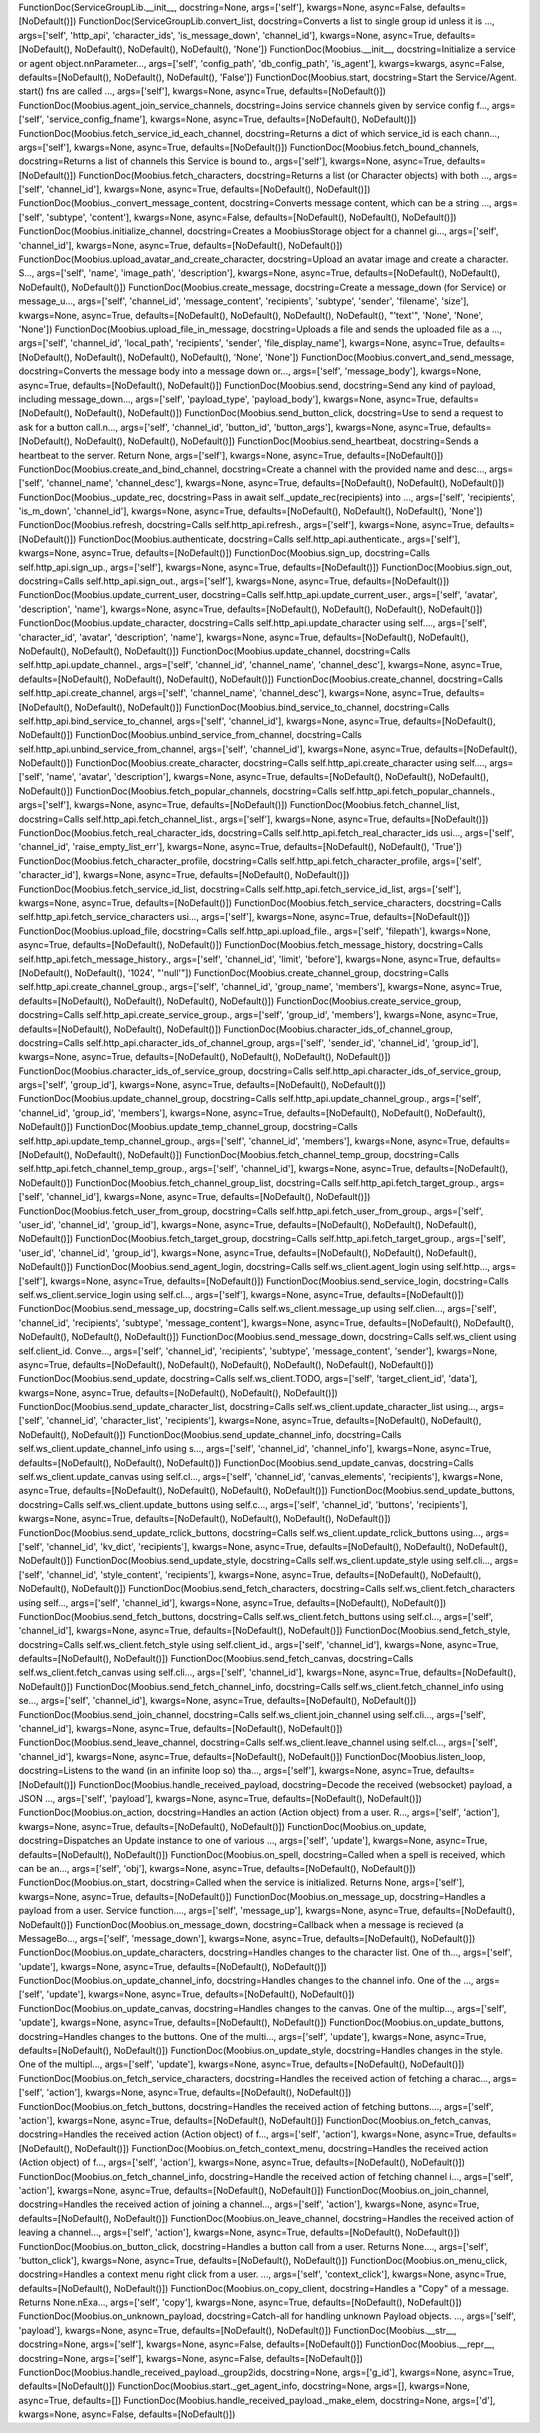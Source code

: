 FunctionDoc(ServiceGroupLib.__init__, docstring=None, args=['self'], kwargs=None, async=False, defaults=[NoDefault()])
FunctionDoc(ServiceGroupLib.convert_list, docstring=Converts a list to single group id unless it is ..., args=['self', 'http_api', 'character_ids', 'is_message_down', 'channel_id'], kwargs=None, async=True, defaults=[NoDefault(), NoDefault(), NoDefault(), NoDefault(), 'None'])
FunctionDoc(Moobius.__init__, docstring=Initialize a service or agent object.\n\nParameter..., args=['self', 'config_path', 'db_config_path', 'is_agent'], kwargs=kwargs, async=False, defaults=[NoDefault(), NoDefault(), NoDefault(), 'False'])
FunctionDoc(Moobius.start, docstring=Start the Service/Agent. start() fns are called ..., args=['self'], kwargs=None, async=True, defaults=[NoDefault()])
FunctionDoc(Moobius.agent_join_service_channels, docstring=Joins service channels given by service config f..., args=['self', 'service_config_fname'], kwargs=None, async=True, defaults=[NoDefault(), NoDefault()])
FunctionDoc(Moobius.fetch_service_id_each_channel, docstring=Returns a dict of which service_id is each chann..., args=['self'], kwargs=None, async=True, defaults=[NoDefault()])
FunctionDoc(Moobius.fetch_bound_channels, docstring=Returns a list of channels this Service is bound to., args=['self'], kwargs=None, async=True, defaults=[NoDefault()])
FunctionDoc(Moobius.fetch_characters, docstring=Returns a list (or Character objects) with both ..., args=['self', 'channel_id'], kwargs=None, async=True, defaults=[NoDefault(), NoDefault()])
FunctionDoc(Moobius._convert_message_content, docstring=Converts message content, which can be a string ..., args=['self', 'subtype', 'content'], kwargs=None, async=False, defaults=[NoDefault(), NoDefault(), NoDefault()])
FunctionDoc(Moobius.initialize_channel, docstring=Creates a MoobiusStorage object for a channel gi..., args=['self', 'channel_id'], kwargs=None, async=True, defaults=[NoDefault(), NoDefault()])
FunctionDoc(Moobius.upload_avatar_and_create_character, docstring=Upload an avatar image and create a character. S..., args=['self', 'name', 'image_path', 'description'], kwargs=None, async=True, defaults=[NoDefault(), NoDefault(), NoDefault(), NoDefault()])
FunctionDoc(Moobius.create_message, docstring=Create a message_down (for Service) or message_u..., args=['self', 'channel_id', 'message_content', 'recipients', 'subtype', 'sender', 'filename', 'size'], kwargs=None, async=True, defaults=[NoDefault(), NoDefault(), NoDefault(), NoDefault(), "'text'", 'None', 'None', 'None'])
FunctionDoc(Moobius.upload_file_in_message, docstring=Uploads a file and sends the uploaded file as a ..., args=['self', 'channel_id', 'local_path', 'recipients', 'sender', 'file_display_name'], kwargs=None, async=True, defaults=[NoDefault(), NoDefault(), NoDefault(), NoDefault(), 'None', 'None'])
FunctionDoc(Moobius.convert_and_send_message, docstring=Converts the message body into a message down or..., args=['self', 'message_body'], kwargs=None, async=True, defaults=[NoDefault(), NoDefault()])
FunctionDoc(Moobius.send, docstring=Send any kind of payload, including message_down..., args=['self', 'payload_type', 'payload_body'], kwargs=None, async=True, defaults=[NoDefault(), NoDefault(), NoDefault()])
FunctionDoc(Moobius.send_button_click, docstring=Use to send a request to ask for a button call.\n..., args=['self', 'channel_id', 'button_id', 'button_args'], kwargs=None, async=True, defaults=[NoDefault(), NoDefault(), NoDefault(), NoDefault()])
FunctionDoc(Moobius.send_heartbeat, docstring=Sends a heartbeat to the server. Return None, args=['self'], kwargs=None, async=True, defaults=[NoDefault()])
FunctionDoc(Moobius.create_and_bind_channel, docstring=Create a channel with the provided name and desc..., args=['self', 'channel_name', 'channel_desc'], kwargs=None, async=True, defaults=[NoDefault(), NoDefault(), NoDefault()])
FunctionDoc(Moobius._update_rec, docstring=Pass in await self._update_rec(recipients) into ..., args=['self', 'recipients', 'is_m_down', 'channel_id'], kwargs=None, async=True, defaults=[NoDefault(), NoDefault(), NoDefault(), 'None'])
FunctionDoc(Moobius.refresh, docstring=Calls self.http_api.refresh., args=['self'], kwargs=None, async=True, defaults=[NoDefault()])
FunctionDoc(Moobius.authenticate, docstring=Calls self.http_api.authenticate., args=['self'], kwargs=None, async=True, defaults=[NoDefault()])
FunctionDoc(Moobius.sign_up, docstring=Calls self.http_api.sign_up., args=['self'], kwargs=None, async=True, defaults=[NoDefault()])
FunctionDoc(Moobius.sign_out, docstring=Calls self.http_api.sign_out., args=['self'], kwargs=None, async=True, defaults=[NoDefault()])
FunctionDoc(Moobius.update_current_user, docstring=Calls self.http_api.update_current_user., args=['self', 'avatar', 'description', 'name'], kwargs=None, async=True, defaults=[NoDefault(), NoDefault(), NoDefault(), NoDefault()])
FunctionDoc(Moobius.update_character, docstring=Calls self.http_api.update_character using self...., args=['self', 'character_id', 'avatar', 'description', 'name'], kwargs=None, async=True, defaults=[NoDefault(), NoDefault(), NoDefault(), NoDefault(), NoDefault()])
FunctionDoc(Moobius.update_channel, docstring=Calls self.http_api.update_channel., args=['self', 'channel_id', 'channel_name', 'channel_desc'], kwargs=None, async=True, defaults=[NoDefault(), NoDefault(), NoDefault(), NoDefault()])
FunctionDoc(Moobius.create_channel, docstring=Calls self.http_api.create_channel, args=['self', 'channel_name', 'channel_desc'], kwargs=None, async=True, defaults=[NoDefault(), NoDefault(), NoDefault()])
FunctionDoc(Moobius.bind_service_to_channel, docstring=Calls self.http_api.bind_service_to_channel, args=['self', 'channel_id'], kwargs=None, async=True, defaults=[NoDefault(), NoDefault()])
FunctionDoc(Moobius.unbind_service_from_channel, docstring=Calls self.http_api.unbind_service_from_channel, args=['self', 'channel_id'], kwargs=None, async=True, defaults=[NoDefault(), NoDefault()])
FunctionDoc(Moobius.create_character, docstring=Calls self.http_api.create_character using self...., args=['self', 'name', 'avatar', 'description'], kwargs=None, async=True, defaults=[NoDefault(), NoDefault(), NoDefault(), NoDefault()])
FunctionDoc(Moobius.fetch_popular_channels, docstring=Calls self.http_api.fetch_popular_channels., args=['self'], kwargs=None, async=True, defaults=[NoDefault()])
FunctionDoc(Moobius.fetch_channel_list, docstring=Calls self.http_api.fetch_channel_list., args=['self'], kwargs=None, async=True, defaults=[NoDefault()])
FunctionDoc(Moobius.fetch_real_character_ids, docstring=Calls self.http_api.fetch_real_character_ids usi..., args=['self', 'channel_id', 'raise_empty_list_err'], kwargs=None, async=True, defaults=[NoDefault(), NoDefault(), 'True'])
FunctionDoc(Moobius.fetch_character_profile, docstring=Calls self.http_api.fetch_character_profile, args=['self', 'character_id'], kwargs=None, async=True, defaults=[NoDefault(), NoDefault()])
FunctionDoc(Moobius.fetch_service_id_list, docstring=Calls self.http_api.fetch_service_id_list, args=['self'], kwargs=None, async=True, defaults=[NoDefault()])
FunctionDoc(Moobius.fetch_service_characters, docstring=Calls self.http_api.fetch_service_characters usi..., args=['self'], kwargs=None, async=True, defaults=[NoDefault()])
FunctionDoc(Moobius.upload_file, docstring=Calls self.http_api.upload_file., args=['self', 'filepath'], kwargs=None, async=True, defaults=[NoDefault(), NoDefault()])
FunctionDoc(Moobius.fetch_message_history, docstring=Calls self.http_api.fetch_message_history., args=['self', 'channel_id', 'limit', 'before'], kwargs=None, async=True, defaults=[NoDefault(), NoDefault(), '1024', "'null'"])
FunctionDoc(Moobius.create_channel_group, docstring=Calls self.http_api.create_channel_group., args=['self', 'channel_id', 'group_name', 'members'], kwargs=None, async=True, defaults=[NoDefault(), NoDefault(), NoDefault(), NoDefault()])
FunctionDoc(Moobius.create_service_group, docstring=Calls self.http_api.create_service_group., args=['self', 'group_id', 'members'], kwargs=None, async=True, defaults=[NoDefault(), NoDefault(), NoDefault()])
FunctionDoc(Moobius.character_ids_of_channel_group, docstring=Calls self.http_api.character_ids_of_channel_group, args=['self', 'sender_id', 'channel_id', 'group_id'], kwargs=None, async=True, defaults=[NoDefault(), NoDefault(), NoDefault(), NoDefault()])
FunctionDoc(Moobius.character_ids_of_service_group, docstring=Calls self.http_api.character_ids_of_service_group, args=['self', 'group_id'], kwargs=None, async=True, defaults=[NoDefault(), NoDefault()])
FunctionDoc(Moobius.update_channel_group, docstring=Calls self.http_api.update_channel_group., args=['self', 'channel_id', 'group_id', 'members'], kwargs=None, async=True, defaults=[NoDefault(), NoDefault(), NoDefault(), NoDefault()])
FunctionDoc(Moobius.update_temp_channel_group, docstring=Calls self.http_api.update_temp_channel_group., args=['self', 'channel_id', 'members'], kwargs=None, async=True, defaults=[NoDefault(), NoDefault(), NoDefault()])
FunctionDoc(Moobius.fetch_channel_temp_group, docstring=Calls self.http_api.fetch_channel_temp_group., args=['self', 'channel_id'], kwargs=None, async=True, defaults=[NoDefault(), NoDefault()])
FunctionDoc(Moobius.fetch_channel_group_list, docstring=Calls self.http_api.fetch_target_group., args=['self', 'channel_id'], kwargs=None, async=True, defaults=[NoDefault(), NoDefault()])
FunctionDoc(Moobius.fetch_user_from_group, docstring=Calls self.http_api.fetch_user_from_group., args=['self', 'user_id', 'channel_id', 'group_id'], kwargs=None, async=True, defaults=[NoDefault(), NoDefault(), NoDefault(), NoDefault()])
FunctionDoc(Moobius.fetch_target_group, docstring=Calls self.http_api.fetch_target_group., args=['self', 'user_id', 'channel_id', 'group_id'], kwargs=None, async=True, defaults=[NoDefault(), NoDefault(), NoDefault(), NoDefault()])
FunctionDoc(Moobius.send_agent_login, docstring=Calls self.ws_client.agent_login using self.http..., args=['self'], kwargs=None, async=True, defaults=[NoDefault()])
FunctionDoc(Moobius.send_service_login, docstring=Calls self.ws_client.service_login using self.cl..., args=['self'], kwargs=None, async=True, defaults=[NoDefault()])
FunctionDoc(Moobius.send_message_up, docstring=Calls self.ws_client.message_up using self.clien..., args=['self', 'channel_id', 'recipients', 'subtype', 'message_content'], kwargs=None, async=True, defaults=[NoDefault(), NoDefault(), NoDefault(), NoDefault(), NoDefault()])
FunctionDoc(Moobius.send_message_down, docstring=Calls self.ws_client using self.client_id. Conve..., args=['self', 'channel_id', 'recipients', 'subtype', 'message_content', 'sender'], kwargs=None, async=True, defaults=[NoDefault(), NoDefault(), NoDefault(), NoDefault(), NoDefault(), NoDefault()])
FunctionDoc(Moobius.send_update, docstring=Calls self.ws_client.TODO, args=['self', 'target_client_id', 'data'], kwargs=None, async=True, defaults=[NoDefault(), NoDefault(), NoDefault()])
FunctionDoc(Moobius.send_update_character_list, docstring=Calls self.ws_client.update_character_list using..., args=['self', 'channel_id', 'character_list', 'recipients'], kwargs=None, async=True, defaults=[NoDefault(), NoDefault(), NoDefault(), NoDefault()])
FunctionDoc(Moobius.send_update_channel_info, docstring=Calls self.ws_client.update_channel_info using s..., args=['self', 'channel_id', 'channel_info'], kwargs=None, async=True, defaults=[NoDefault(), NoDefault(), NoDefault()])
FunctionDoc(Moobius.send_update_canvas, docstring=Calls self.ws_client.update_canvas using self.cl..., args=['self', 'channel_id', 'canvas_elements', 'recipients'], kwargs=None, async=True, defaults=[NoDefault(), NoDefault(), NoDefault(), NoDefault()])
FunctionDoc(Moobius.send_update_buttons, docstring=Calls self.ws_client.update_buttons using self.c..., args=['self', 'channel_id', 'buttons', 'recipients'], kwargs=None, async=True, defaults=[NoDefault(), NoDefault(), NoDefault(), NoDefault()])
FunctionDoc(Moobius.send_update_rclick_buttons, docstring=Calls self.ws_client.update_rclick_buttons using..., args=['self', 'channel_id', 'kv_dict', 'recipients'], kwargs=None, async=True, defaults=[NoDefault(), NoDefault(), NoDefault(), NoDefault()])
FunctionDoc(Moobius.send_update_style, docstring=Calls self.ws_client.update_style using self.cli..., args=['self', 'channel_id', 'style_content', 'recipients'], kwargs=None, async=True, defaults=[NoDefault(), NoDefault(), NoDefault(), NoDefault()])
FunctionDoc(Moobius.send_fetch_characters, docstring=Calls self.ws_client.fetch_characters using self..., args=['self', 'channel_id'], kwargs=None, async=True, defaults=[NoDefault(), NoDefault()])
FunctionDoc(Moobius.send_fetch_buttons, docstring=Calls self.ws_client.fetch_buttons using self.cl..., args=['self', 'channel_id'], kwargs=None, async=True, defaults=[NoDefault(), NoDefault()])
FunctionDoc(Moobius.send_fetch_style, docstring=Calls self.ws_client.fetch_style using self.client_id., args=['self', 'channel_id'], kwargs=None, async=True, defaults=[NoDefault(), NoDefault()])
FunctionDoc(Moobius.send_fetch_canvas, docstring=Calls self.ws_client.fetch_canvas using self.cli..., args=['self', 'channel_id'], kwargs=None, async=True, defaults=[NoDefault(), NoDefault()])
FunctionDoc(Moobius.send_fetch_channel_info, docstring=Calls self.ws_client.fetch_channel_info using se..., args=['self', 'channel_id'], kwargs=None, async=True, defaults=[NoDefault(), NoDefault()])
FunctionDoc(Moobius.send_join_channel, docstring=Calls self.ws_client.join_channel using self.cli..., args=['self', 'channel_id'], kwargs=None, async=True, defaults=[NoDefault(), NoDefault()])
FunctionDoc(Moobius.send_leave_channel, docstring=Calls self.ws_client.leave_channel using self.cl..., args=['self', 'channel_id'], kwargs=None, async=True, defaults=[NoDefault(), NoDefault()])
FunctionDoc(Moobius.listen_loop, docstring=Listens to the wand (in an infinite loop so) tha..., args=['self'], kwargs=None, async=True, defaults=[NoDefault()])
FunctionDoc(Moobius.handle_received_payload, docstring=Decode the received (websocket) payload, a JSON ..., args=['self', 'payload'], kwargs=None, async=True, defaults=[NoDefault(), NoDefault()])
FunctionDoc(Moobius.on_action, docstring=Handles an action (Action object) from a user. R..., args=['self', 'action'], kwargs=None, async=True, defaults=[NoDefault(), NoDefault()])
FunctionDoc(Moobius.on_update, docstring=Dispatches an Update instance to one of various ..., args=['self', 'update'], kwargs=None, async=True, defaults=[NoDefault(), NoDefault()])
FunctionDoc(Moobius.on_spell, docstring=Called when a spell is received, which can be an..., args=['self', 'obj'], kwargs=None, async=True, defaults=[NoDefault(), NoDefault()])
FunctionDoc(Moobius.on_start, docstring=Called when the service is initialized. Returns None, args=['self'], kwargs=None, async=True, defaults=[NoDefault()])
FunctionDoc(Moobius.on_message_up, docstring=Handles a payload from a user. Service function...., args=['self', 'message_up'], kwargs=None, async=True, defaults=[NoDefault(), NoDefault()])
FunctionDoc(Moobius.on_message_down, docstring=Callback when a message is recieved (a MessageBo..., args=['self', 'message_down'], kwargs=None, async=True, defaults=[NoDefault(), NoDefault()])
FunctionDoc(Moobius.on_update_characters, docstring=Handles changes to the character list. One of th..., args=['self', 'update'], kwargs=None, async=True, defaults=[NoDefault(), NoDefault()])
FunctionDoc(Moobius.on_update_channel_info, docstring=Handles changes to the channel info. One of the ..., args=['self', 'update'], kwargs=None, async=True, defaults=[NoDefault(), NoDefault()])
FunctionDoc(Moobius.on_update_canvas, docstring=Handles changes to the canvas. One of the multip..., args=['self', 'update'], kwargs=None, async=True, defaults=[NoDefault(), NoDefault()])
FunctionDoc(Moobius.on_update_buttons, docstring=Handles changes to the buttons. One of the multi..., args=['self', 'update'], kwargs=None, async=True, defaults=[NoDefault(), NoDefault()])
FunctionDoc(Moobius.on_update_style, docstring=Handles changes in the style. One of the multipl..., args=['self', 'update'], kwargs=None, async=True, defaults=[NoDefault(), NoDefault()])
FunctionDoc(Moobius.on_fetch_service_characters, docstring=Handles the received action of fetching a charac..., args=['self', 'action'], kwargs=None, async=True, defaults=[NoDefault(), NoDefault()])
FunctionDoc(Moobius.on_fetch_buttons, docstring=Handles the received action of fetching buttons...., args=['self', 'action'], kwargs=None, async=True, defaults=[NoDefault(), NoDefault()])
FunctionDoc(Moobius.on_fetch_canvas, docstring=Handles the received action (Action object) of f..., args=['self', 'action'], kwargs=None, async=True, defaults=[NoDefault(), NoDefault()])
FunctionDoc(Moobius.on_fetch_context_menu, docstring=Handles the received action (Action object) of f..., args=['self', 'action'], kwargs=None, async=True, defaults=[NoDefault(), NoDefault()])
FunctionDoc(Moobius.on_fetch_channel_info, docstring=Handle the received action of fetching channel i..., args=['self', 'action'], kwargs=None, async=True, defaults=[NoDefault(), NoDefault()])
FunctionDoc(Moobius.on_join_channel, docstring=Handles the received action of joining a channel..., args=['self', 'action'], kwargs=None, async=True, defaults=[NoDefault(), NoDefault()])
FunctionDoc(Moobius.on_leave_channel, docstring=Handles the received action of leaving a channel..., args=['self', 'action'], kwargs=None, async=True, defaults=[NoDefault(), NoDefault()])
FunctionDoc(Moobius.on_button_click, docstring=Handles a button call from a user. Returns None...., args=['self', 'button_click'], kwargs=None, async=True, defaults=[NoDefault(), NoDefault()])
FunctionDoc(Moobius.on_menu_click, docstring=Handles a context menu right click from a user. ..., args=['self', 'context_click'], kwargs=None, async=True, defaults=[NoDefault(), NoDefault()])
FunctionDoc(Moobius.on_copy_client, docstring=Handles a "Copy" of a message. Returns None.\nExa..., args=['self', 'copy'], kwargs=None, async=True, defaults=[NoDefault(), NoDefault()])
FunctionDoc(Moobius.on_unknown_payload, docstring=Catch-all for handling unknown Payload objects. ..., args=['self', 'payload'], kwargs=None, async=True, defaults=[NoDefault(), NoDefault()])
FunctionDoc(Moobius.__str__, docstring=None, args=['self'], kwargs=None, async=False, defaults=[NoDefault()])
FunctionDoc(Moobius.__repr__, docstring=None, args=['self'], kwargs=None, async=False, defaults=[NoDefault()])
FunctionDoc(Moobius.handle_received_payload._group2ids, docstring=None, args=['g_id'], kwargs=None, async=True, defaults=[NoDefault()])
FunctionDoc(Moobius.start._get_agent_info, docstring=None, args=[], kwargs=None, async=True, defaults=[])
FunctionDoc(Moobius.handle_received_payload._make_elem, docstring=None, args=['d'], kwargs=None, async=False, defaults=[NoDefault()])